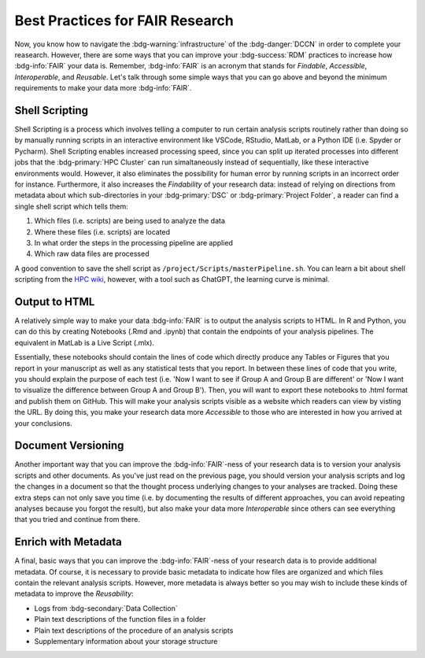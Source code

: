 Best Practices for FAIR Research
*******

Now, you know how to navigate the :bdg-warning:`infrastructure` of the :bdg-danger:`DCCN` in order to complete your reasearch. 
However, there are some ways that you can improve your :bdg-success:`RDM` practices to increase how :bdg-info:`FAIR` your data is. 
Remember, :bdg-info:`FAIR` is an acronym that stands for *Findable*, *Accessible*, *Interoperable*, and *Reusable*. 
Let's talk through some simple ways that you can go above and beyond the minimum requirements to make your data more :bdg-info:`FAIR`.

Shell Scripting
================

Shell Scripting is a process which involves telling a computer to run certain analysis scripts routinely rather than doing so by manually running scripts in an interactive environment like VSCode, RStudio, MatLab, or a Python IDE (i.e. Spyder or Pycharm). 
Shell Scripting enables increased processing speed, since you can split up iterated processes into different jobs that the :bdg-primary:`HPC Cluster` can run simaltaneously instead of sequentially, like these interactive environments would. 
However, it also eliminates the possibility for human error by running scripts in an incorrect order for instance. 
Furthermore, it also increases the *Findability* of your research data: instead of relying on directions from metadata about which sub-directories in your :bdg-primary:`DSC` or :bdg-primary:`Project Folder`, a reader can find a single shell script which tells them:

1. Which files (i.e. scripts) are being used to analyze the data
2. Where these files (i.e. scripts) are located
3. In what order the steps in the processing pipeline are applied
4. Which raw data files are processed

.. _HPC wiki: https://hpc.dccn.nl/docs/bash/index.html

A good convention to save the shell script as ``/project/Scripts/masterPipeline.sh``. 
You can learn a bit about shell scripting from the `HPC wiki`_, however, with a tool such as ChatGPT, the learning curve is minimal.

Output to HTML
===============

A relatively simple way to make your data :bdg-info:`FAIR` is to output the analysis scripts to HTML. 
In R and Python, you can do this by creating Notebooks (.Rmd and .ipynb) that contain the endpoints of your analysis pipelines. 
The equivalent in MatLab is a Live Script (.mlx).

Essentially, these notebooks should contain the lines of code which directly produce any Tables or Figures that you report in your manuscript as well as any statistical tests that you report. 
In between these lines of code that you write, you should explain the purpose of each test (i.e. 'Now I want to see if Group A and Group B are different' or 'Now I want to visualize the difference between Group A and Group B'). 
Then, you will want to export these notebooks to .html format and publish them on GitHub. 
This will make your analysis scripts visible as a website which readers can view by visting the URL. 
By doing this, you make your research data more *Accessible* to those who are interested in how you arrived at your conclusions.

Document Versioning
================

Another important way that you can improve the :bdg-info:`FAIR`-ness of your research data is to version your analysis scripts and other documents. 
As you've just read on the previous page, you should version your analysis scripts and log the changes in a document so that the thought process underlying changes to your analyses are tracked. 
Doing these extra steps can not only save you time (i.e. by documenting the results of different approaches, you can avoid repeating analyses because you forgot the result), 
but also make your data more *Interoperable* since others can see everything that you tried and continue from there. 

Enrich with Metadata
================

A final, basic ways that you can improve the :bdg-info:`FAIR`-ness of your research data is to provide additional metadata. 
Of course, it is necessary to provide basic metadata to indicate how files are organized and which files contain the relevant analysis scripts. 
However, more metadata is always better so you may wish to include these kinds of metadata to improve the *Reusability*:

* Logs from :bdg-secondary:`Data Collection` 
* Plain text descriptions of the function files in a folder
* Plain text descriptions of the procedure of an analysis scripts
* Supplementary information about your storage structure